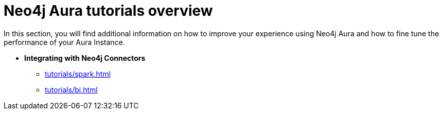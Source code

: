[[tutorials]]
= Neo4j Aura tutorials overview

In this section, you will find additional information on how to improve your experience using Neo4j Aura and how to fine tune the performance of your Aura Instance.

* **Integrating with Neo4j Connectors**
** xref:tutorials/spark.adoc[]
** xref:tutorials/bi.adoc[]
